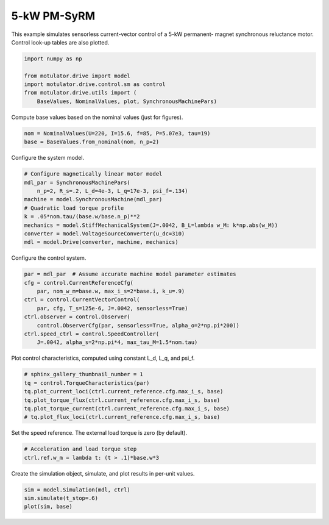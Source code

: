 
.. DO NOT EDIT.
.. THIS FILE WAS AUTOMATICALLY GENERATED BY SPHINX-GALLERY.
.. TO MAKE CHANGES, EDIT THE SOURCE PYTHON FILE:
.. "drive_examples/vector/plot_vector_ctrl_pmsyrm_thor.py"
.. LINE NUMBERS ARE GIVEN BELOW.

.. only:: html

    .. note::
        :class: sphx-glr-download-link-note

        :ref:`Go to the end <sphx_glr_download_drive_examples_vector_plot_vector_ctrl_pmsyrm_thor.py>`
        to download the full example code.

.. rst-class:: sphx-glr-example-title

.. _sphx_glr_drive_examples_vector_plot_vector_ctrl_pmsyrm_thor.py:


5-kW PM-SyRM
============

This example simulates sensorless current-vector control of a 5-kW permanent-
magnet synchronous reluctance motor. Control look-up tables are also plotted.

.. GENERATED FROM PYTHON SOURCE LINES 10-18

.. code-block:: Python


    import numpy as np

    from motulator.drive import model
    import motulator.drive.control.sm as control
    from motulator.drive.utils import (
        BaseValues, NominalValues, plot, SynchronousMachinePars)








.. GENERATED FROM PYTHON SOURCE LINES 19-20

Compute base values based on the nominal values (just for figures).

.. GENERATED FROM PYTHON SOURCE LINES 20-24

.. code-block:: Python


    nom = NominalValues(U=220, I=15.6, f=85, P=5.07e3, tau=19)
    base = BaseValues.from_nominal(nom, n_p=2)








.. GENERATED FROM PYTHON SOURCE LINES 25-26

Configure the system model.

.. GENERATED FROM PYTHON SOURCE LINES 26-37

.. code-block:: Python


    # Configure magnetically linear motor model
    mdl_par = SynchronousMachinePars(
        n_p=2, R_s=.2, L_d=4e-3, L_q=17e-3, psi_f=.134)
    machine = model.SynchronousMachine(mdl_par)
    # Quadratic load torque profile
    k = .05*nom.tau/(base.w/base.n_p)**2
    mechanics = model.StiffMechanicalSystem(J=.0042, B_L=lambda w_M: k*np.abs(w_M))
    converter = model.VoltageSourceConverter(u_dc=310)
    mdl = model.Drive(converter, machine, mechanics)








.. GENERATED FROM PYTHON SOURCE LINES 38-39

Configure the control system.

.. GENERATED FROM PYTHON SOURCE LINES 39-50

.. code-block:: Python


    par = mdl_par  # Assume accurate machine model parameter estimates
    cfg = control.CurrentReferenceCfg(
        par, nom_w_m=base.w, max_i_s=2*base.i, k_u=.9)
    ctrl = control.CurrentVectorControl(
        par, cfg, T_s=125e-6, J=.0042, sensorless=True)
    ctrl.observer = control.Observer(
        control.ObserverCfg(par, sensorless=True, alpha_o=2*np.pi*200))
    ctrl.speed_ctrl = control.SpeedController(
        J=.0042, alpha_s=2*np.pi*4, max_tau_M=1.5*nom.tau)








.. GENERATED FROM PYTHON SOURCE LINES 51-52

Plot control characteristics, computed using constant L_d, L_q, and psi_f.

.. GENERATED FROM PYTHON SOURCE LINES 52-60

.. code-block:: Python


    # sphinx_gallery_thumbnail_number = 1
    tq = control.TorqueCharacteristics(par)
    tq.plot_current_loci(ctrl.current_reference.cfg.max_i_s, base)
    tq.plot_torque_flux(ctrl.current_reference.cfg.max_i_s, base)
    tq.plot_torque_current(ctrl.current_reference.cfg.max_i_s, base)
    # tq.plot_flux_loci(ctrl.current_reference.cfg.max_i_s, base)




.. rst-class:: sphx-glr-horizontal


    *

      .. image-sg:: /drive_examples/vector/images/sphx_glr_plot_vector_ctrl_pmsyrm_thor_001.png
         :alt: plot vector ctrl pmsyrm thor
         :srcset: /drive_examples/vector/images/sphx_glr_plot_vector_ctrl_pmsyrm_thor_001.png
         :class: sphx-glr-multi-img

    *

      .. image-sg:: /drive_examples/vector/images/sphx_glr_plot_vector_ctrl_pmsyrm_thor_002.png
         :alt: plot vector ctrl pmsyrm thor
         :srcset: /drive_examples/vector/images/sphx_glr_plot_vector_ctrl_pmsyrm_thor_002.png
         :class: sphx-glr-multi-img

    *

      .. image-sg:: /drive_examples/vector/images/sphx_glr_plot_vector_ctrl_pmsyrm_thor_003.png
         :alt: plot vector ctrl pmsyrm thor
         :srcset: /drive_examples/vector/images/sphx_glr_plot_vector_ctrl_pmsyrm_thor_003.png
         :class: sphx-glr-multi-img





.. GENERATED FROM PYTHON SOURCE LINES 61-62

Set the speed reference. The external load torque is zero (by default).

.. GENERATED FROM PYTHON SOURCE LINES 62-66

.. code-block:: Python


    # Acceleration and load torque step
    ctrl.ref.w_m = lambda t: (t > .1)*base.w*3








.. GENERATED FROM PYTHON SOURCE LINES 67-68

Create the simulation object, simulate, and plot results in per-unit values.

.. GENERATED FROM PYTHON SOURCE LINES 68-72

.. code-block:: Python


    sim = model.Simulation(mdl, ctrl)
    sim.simulate(t_stop=.6)
    plot(sim, base)



.. image-sg:: /drive_examples/vector/images/sphx_glr_plot_vector_ctrl_pmsyrm_thor_004.png
   :alt: plot vector ctrl pmsyrm thor
   :srcset: /drive_examples/vector/images/sphx_glr_plot_vector_ctrl_pmsyrm_thor_004.png
   :class: sphx-glr-single-img






.. rst-class:: sphx-glr-timing

   **Total running time of the script:** (0 minutes 5.068 seconds)


.. _sphx_glr_download_drive_examples_vector_plot_vector_ctrl_pmsyrm_thor.py:

.. only:: html

  .. container:: sphx-glr-footer sphx-glr-footer-example

    .. container:: sphx-glr-download sphx-glr-download-jupyter

      :download:`Download Jupyter notebook: plot_vector_ctrl_pmsyrm_thor.ipynb <plot_vector_ctrl_pmsyrm_thor.ipynb>`

    .. container:: sphx-glr-download sphx-glr-download-python

      :download:`Download Python source code: plot_vector_ctrl_pmsyrm_thor.py <plot_vector_ctrl_pmsyrm_thor.py>`

    .. container:: sphx-glr-download sphx-glr-download-zip

      :download:`Download zipped: plot_vector_ctrl_pmsyrm_thor.zip <plot_vector_ctrl_pmsyrm_thor.zip>`


.. only:: html

 .. rst-class:: sphx-glr-signature

    `Gallery generated by Sphinx-Gallery <https://sphinx-gallery.github.io>`_
